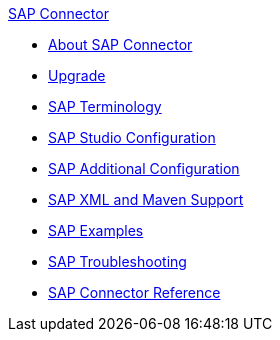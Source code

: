 .xref:index.adoc[SAP Connector]
* xref:index.adoc[About SAP Connector]
* xref:sap-connector-5-upgrade.adoc[Upgrade]
* xref:sap-connector-terminology.adoc[SAP Terminology]
* xref:sap-connector-studio.adoc[SAP Studio Configuration]
* xref:sap-connector-config-topics.adoc[SAP Additional Configuration]
* xref:sap-connector-xml-maven.adoc[SAP XML and Maven Support]
* xref:sap-connector-examples.adoc[SAP Examples]
* xref:sap-connector-troubleshooting.adoc[SAP Troubleshooting]
* xref:sap-connector-reference.adoc[SAP Connector Reference]
